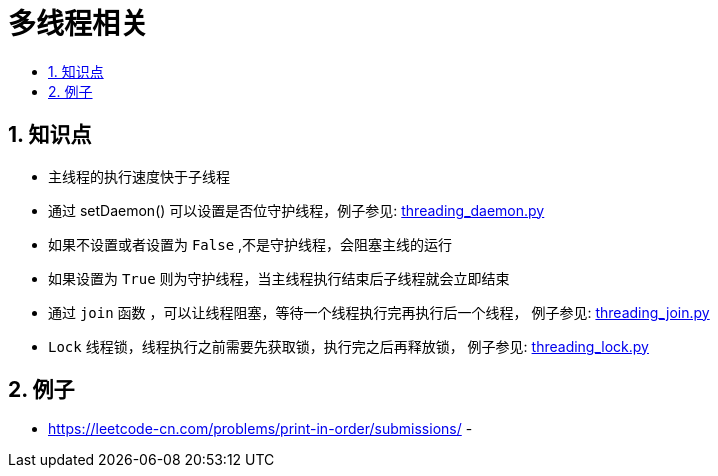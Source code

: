 = 多线程相关
:toc:
:toc-title:
:toclevels:
:sectnums:

== 知识点
- 主线程的执行速度快于子线程
- 通过 setDaemon() 可以设置是否位守护线程，例子参见: link:threading_daemon.py[]
    - 如果不设置或者设置为 `False` ,不是守护线程，会阻塞主线的运行
    - 如果设置为 `True` 则为守护线程，当主线程执行结束后子线程就会立即结束
- 通过 `join` 函数 ，可以让线程阻塞，等待一个线程执行完再执行后一个线程， 例子参见: link:threading_join.py[]
- `Lock` 线程锁，线程执行之前需要先获取锁，执行完之后再释放锁， 例子参见: link:threading_lock.py[]

== 例子
- https://leetcode-cn.com/problems/print-in-order/submissions/
-
